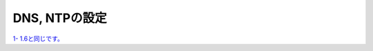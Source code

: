 DNS, NTPの設定
==============================================

`1- 1.6と同じです。 <https://f5j-sslo-ifilter.readthedocs.io/ja/latest/content1/module06/module06.html>`__ 